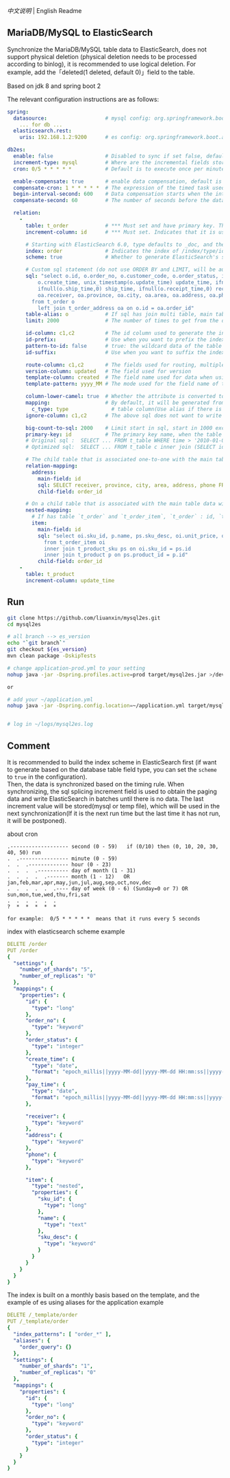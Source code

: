 
[[README.org][中文说明]] | English Readme

** MariaDB/MySQL to ElasticSearch

   Synchronize the MariaDB/MySQL table data to ElasticSearch,
   does not support physical deletion (physical deletion needs to be processed according to binlog),
   it is recommended to use logical deletion. For example, add the「deleted(1 deleted, default 0)」field to the table.

   Based on jdk 8 and spring boot 2


The relevant configuration instructions are as follows:
#+BEGIN_SRC yml
spring:
  datasource:                   # mysql config: org.springframework.boot.autoconfigure.jdbc.DataSourceProperties + com.zaxxer.hikari.HikariConfig
    ... for db ...
  elasticsearch.rest:
    uris: 192.168.1.2:9200      # es config: org.springframework.boot.autoconfigure.elasticsearch.rest.RestClientProperties

db2es:
  enable: false                 # Disabled to sync if set false, default is true
  increment-type: mysql         # Where are the incremental fields stored, default temp-file, only supports temp-file and mysql
  cron: 0/5 * * * * *           # Default is to execute once per minute

  enable-compensate: true       # enable data compensation, default is false
  compensate-cron: 1 * * * * *  # The expression of the timed task used in data compensation
  begin-interval-second: 600    # Data compensation starts when the interval between the last handle time and the current time is within this value, unit: second
  compensate-second: 60         # The number of seconds before the data compensation

  relation:
    -
      table: t_order            # *** Must set and have primary key. The primary key will generate the id of /index/type/id in ElasticSearch, if has multi, id where append with "-". can use % as a wildcard to match multiple tables(when sharding table)
      increment-column: id      # *** Must set. Indicates that it is used for data increment operations. Generally, it uses auto increment ~id~ or ~time~

      # Starting with ElasticSearch 6.0, type defaults to _doc, and the index in ElasticSearch directly corresponds to the database table name
      index: order              # Indicates the index of /index/type/id in ElasticSearch, not set will be generated from the database table name (t_some_one ==> some-one), 6.0 start index name must be lowercase
      scheme: true              # Whether to generate ElasticSearch's scheme based on the database table structure at startup, the default is false

      # Custom sql statement (do not use ORDER BY and LIMIT, will be automatically added based on increment-column), no setting will automatically assemble from the database table
      sql: "select o.id, o.order_no, o.customer_code, o.order_status, ifnull(o.price,0) price, ifnull(o.sum,0) sum,
          o.create_time, unix_timestamp(o.update_time) update_time, ifnull(o.pay_time,0) pay_time,
          ifnull(o.ship_time,0) ship_time, ifnull(o.receipt_time,0) receipt_time, ifnull(o.success_time,0) success_time,
          oa.receiver, oa.province, oa.city, oa.area, oa.address, oa.phone
        from t_order o
          left join t_order_address oa on o.id = oa.order_id"
      table-alias: o            # If sql has join multi table, main table's alias
      limit: 2000               # The number of times to get from the database, the default is 1000

      id-column: c1,c2          # The id column used to generate the index will not be automatically retrieved from the table. When the table has a primary key and multiple columns of unique index, can use this configuration when you want to use the unique index to do the index id.
      id-prefix:                # Use when you want to prefix the index id
      pattern-to-id: false      # true: the wildcard data of the table name is used as part of the id(for example, table use t_order_% wildcard, then the table t_order_2016 will be used 2016 to the prefix of the id), the default is true
      id-suffix:                # Use when you want to suffix the index id

      route-column: c1,c2       # The fields used for routing, multiple separated by commas
      version-column: updated   # The field used for version
      template-column: created  # The field name used for data when using the ElasticSearch template
      template-pattern: yyyy_MM # The mode used for the field name of the data when using the ElasticSearch template, which is useful when used in the Date field

      column-lower-camel: true  # Whether the attribute is converted to camel case, true will convert user_name in the table to userName, the default is false
      mapping:                  # By default, it will be generated from the table field (c_some_type ==> someType), and only special cases can set.
        c_type: type              # table column(Use alias if there is an alias) : elasticsearch field
      ignore-column: c1,c2      # The above sql does not want to write the index of the column (if the column has an alias, use the alias)

      big-count-to-sql: 2000    # Limit start in sql, start in 1000 exceeds this value will be optimized into inner join statement, the default is 2000
      primary-key: id           # The primary key name, when the table data is a lot, use  LIMIT 10million,1000  efficiency will be very slow, this field will optimize the sql statement, the default is id
      # Original sql :  SELECT ... FROM t_table WHERE time > '2010-01-01 00:00:01' LIMIT 10million,1000
      # Optimized sql:  SELECT ... FROM t_table c inner join (SELECT id FROM t_table WHERE time > '2010-01-01 00:00:01' LIMIT 10million,1000) t on t.id = c.id

      # The child table that is associated one-to-one with the main table data will eventually be a peer, with the main table data(used in the above SQL Left join or, if the SQL left join query performance than a single query, can use this way)
      relation-mapping:
        address:
          main-field: id
          sql: SELECT receiver, province, city, area, address, phone FROM t_order_address
          child-field: order_id

      # On a child table that is associated with the main table data will eventually build a personal List properties(for nested structures)
      nested-mapping:
        # If has table `t_order` and `t_order_item`, `t_order` : id, `t_order_item` : order_id, then main-field => id, child-field => order_id
        item:
          main-field: id
          sql: "select oi.sku_id, p.name, ps.sku_desc, oi.unit_price, oi.num, oi.total
            from t_order_item oi
            inner join t_product_sku ps on oi.sku_id = ps.id
            inner join t_product p on ps.product_id = p.id"
          child-field: order_id
    -
      table: t_product
      increment-column: update_time
#+END_SRC


** Run
#+BEGIN_SRC bash
git clone https://github.com/liuanxin/mysql2es.git
cd mysql2es

# all branch --> es_version
echo "`git branch`"
git checkout ${es_version}
mvn clean package -DskipTests

# change application-prod.yml to your setting
nohup java -jar -Dspring.profiles.active=prod target/mysql2es.jar >/dev/null 2>&1 &

or

# add your ~/application.yml
nohup java -jar -Dspring.config.location=~/application.yml target/mysql2es.jar >/dev/null 2>&1 &


# log in ~/logs/mysql2es.log
#+END_SRC


** Comment

It is recommended to build the index scheme in ElasticSearch first (if want to generate based
on the database table field type, you can set the ~scheme~ to ~true~ in the configuration).  \\

Then, the data is synchronized based on the timing rule.
When synchronizing, the sql splicing increment field is used to obtain the paging data and write ElasticSearch
in batches until there is no data. The last increment value will be stored(mysql or temp file),
which will be used in the next synchronization(If it is the next run time but the last time it has not run, it will be postponed).


about cron
#+BEGIN_EXAMPLE
.------------------- second (0 - 59)   if (0/10) then (0, 10, 20, 30, 40, 50) run
.  .---------------- minute (0 - 59)
.  .  .------------- hour (0 - 23)
.  .  .  .---------- day of month (1 - 31)
.  .  .  .  .------- month (1 - 12)   OR jan,feb,mar,apr,may,jun,jul,aug,sep,oct,nov,dec
.  .  .  .  .  .---- day of week (0 - 6) (Sunday=0 or 7) OR sun,mon,tue,wed,thu,fri,sat
.  .  .  .  .  .
?  *  *  *  *  *

for example:  0/5 * * * * *  means that it runs every 5 seconds
#+END_EXAMPLE


index with elasticsearch scheme example
#+BEGIN_SRC yml
DELETE /order
PUT /order
{
  "settings": {
    "number_of_shards": "5",
    "number_of_replicas": "0"
  },
  "mappings": {
    "properties": {
      "id": {
        "type": "long"
      },
      "order_no": {
        "type": "keyword"
      },
      "order_status": {
        "type": "integer"
      },
      "create_time": {
        "type": "date",
        "format": "epoch_millis||yyyy-MM-dd||yyyy-MM-dd HH:mm:ss||yyyy-MM-dd HH:mm:ss.SSS"
      },
      "pay_time": {
        "type": "date",
        "format": "epoch_millis||yyyy-MM-dd||yyyy-MM-dd HH:mm:ss||yyyy-MM-dd HH:mm:ss.SSS"
      },

      "receiver": {
        "type": "keyword"
      },
      "address": {
        "type": "keyword"
      },
      "phone": {
        "type": "keyword"
      },

      "item": {
        "type": "nested",
        "properties": {
          "sku_id": {
            "type": "long"
          },
          "name": {
            "type": "text"
          },
          "sku_desc": {
            "type": "keyword"
          }
        }
      }
    }
  }
}
#+END_SRC

The index is built on a monthly basis based on the template, and the example of es using aliases for the application example
#+BEGIN_SRC yml
DELETE /_template/order
PUT /_template/order
{
  "index_patterns": [ "order_*" ],
  "aliases": {
    "order_query": {}
  },
  "settings": {
    "number_of_shards": "1",
    "number_of_replicas": "0"
  },
  "mappings": {
    "properties": {
      "id": {
        "type": "long"
      },
      "order_no": {
        "type": "keyword"
      },
      "order_status": {
        "type": "integer"
      }
    }
  }
}
#+END_SRC
